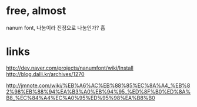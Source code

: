 * free, almost

nanum font, 나눔이라 진정으로 나눔인가? 흠

* links

http://dev.naver.com/projects/nanumfont/wiki/Install
http://blog.dalli.kr/archives/1270

http://jmnote.com/wiki/%EB%A6%AC%EB%88%85%EC%8A%A4_%EB%82%98%EB%88%94%EA%B3%A0%EB%94%95_%ED%8F%B0%ED%8A%B8_%EC%84%A4%EC%A0%95%ED%95%98%EA%B8%B0
